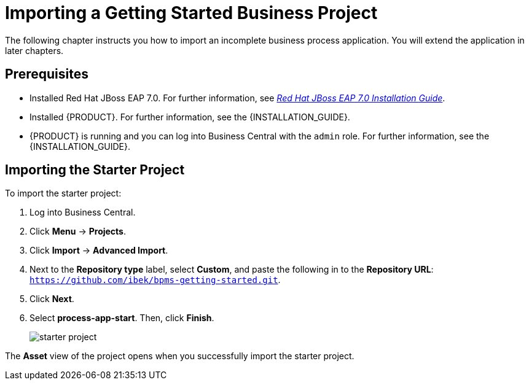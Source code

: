 [[_importing_a_getting_started_business_project]]
= Importing a Getting Started Business Project

The following chapter instructs you how to import an incomplete business process application. You will extend the application in later chapters.

[float]
== Prerequisites

* Installed Red Hat JBoss EAP 7.0. For further information, see https://access.redhat.com/documentation/en-us/red_hat_jboss_enterprise_application_platform/7.0/html/installation_guide/[_Red Hat JBoss EAP 7.0 Installation Guide_].
* Installed {PRODUCT}. For further information, see the {INSTALLATION_GUIDE}.
* {PRODUCT} is running and you can log into Business Central with the `admin` role. For further information, see the {INSTALLATION_GUIDE}.

== Importing the Starter Project

To import the starter project:

. Log into Business Central.
. Click *Menu* -> *Projects*.
. Click *Import* -> *Advanced Import*.
. Next to the *Repository type* label, select *Custom*, and paste the following in to the *Repository URL*: `https://github.com/ibek/bpms-getting-started.git`.
. Click *Next*.
. Select *process-app-start*. Then, click *Finish*.
+
image::starter-project.png[]

The *Asset* view of the project opens when you successfully import the starter project.
